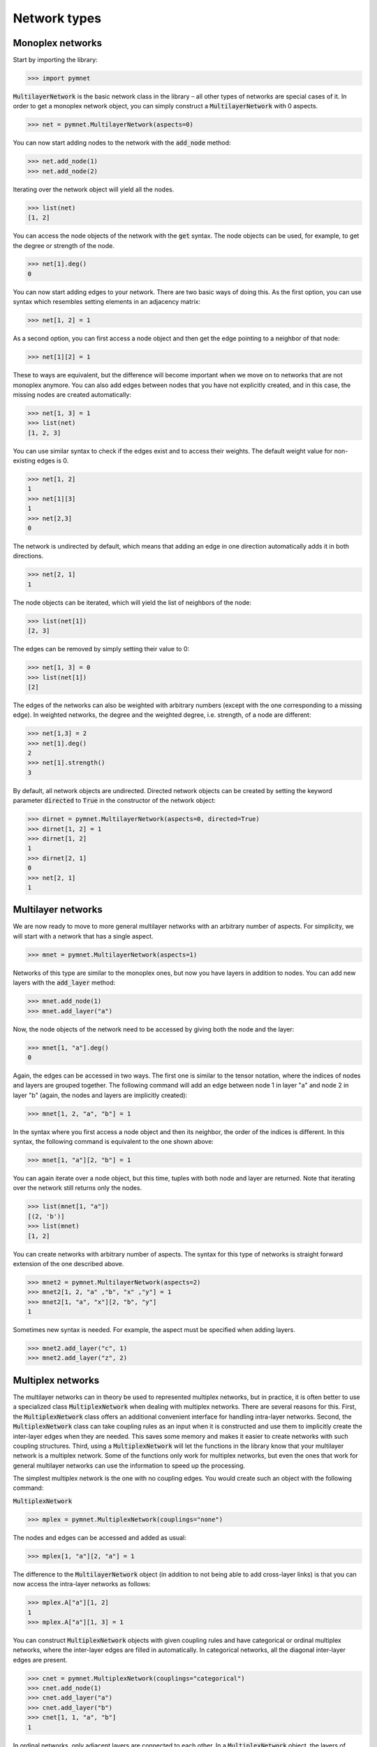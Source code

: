 Network types
=============

Monoplex networks
-----------------

Start by importing the library:

.. code-block:: python

    >>> import pymnet

:code:`MultilayerNetwork` is the basic network class in the library – all other types of networks are special cases of it. In order to get a monoplex network object, you can simply construct a :code:`MultilayerNetwork` with 0 aspects.

.. code-block:: python

    >>> net = pymnet.MultilayerNetwork(aspects=0)

You can now start adding nodes to the network with the :code:`add_node` method:

.. code-block:: python

    >>> net.add_node(1)
    >>> net.add_node(2)

Iterating over the network object will yield all the nodes.

.. code-block:: python

    >>> list(net)
    [1, 2]

You can access the node objects of the network with the :code:`get` syntax. The node objects can be used, for example, to get the degree or strength of the node.

.. code-block:: python

    >>> net[1].deg()
    0

You can now start adding edges to your network. There are two basic ways of doing this. As the first option, you can use syntax which resembles setting elements in an adjacency matrix:

.. code-block:: python

    >>> net[1, 2] = 1

As a second option, you can first access a node object and then get the edge pointing to a neighbor of that node:

.. code-block:: python

    >>> net[1][2] = 1

These to ways are equivalent, but the difference will become important when we move on to networks that are not monoplex anymore. You can also add edges between nodes that you have not explicitly created, and in this case, the missing nodes are created automatically:

.. code-block:: python

    >>> net[1, 3] = 1
    >>> list(net)
    [1, 2, 3]

You can use similar syntax to check if the edges exist and to access their weights. The default weight value for non-existing edges is 0.

.. code-block:: python

    >>> net[1, 2]
    1
    >>> net[1][3]
    1
    >>> net[2,3]
    0

The network is undirected by default, which means that adding an edge in one direction automatically adds it in both directions.

.. code-block:: python

    >>> net[2, 1]
    1

The node objects can be iterated, which will yield the list of neighbors of the node:

.. code-block:: python

    >>> list(net[1])
    [2, 3]

The edges can be removed by simply setting their value to 0:

.. code-block:: python

    >>> net[1, 3] = 0
    >>> list(net[1])
    [2]

The edges of the networks can also be weighted with arbitrary numbers (except with the one corresponding to a missing edge). In weighted networks,
the degree and the weighted degree, i.e. strength, of a node are different:

.. code-block:: python

    >>> net[1,3] = 2
    >>> net[1].deg()
    2
    >>> net[1].strength()
    3

By default, all network objects are undirected. Directed network objects can be created by setting the keyword parameter :code:`directed` to :code:`True` in the constructor of the network object:

.. code-block:: python

    >>> dirnet = pymnet.MultilayerNetwork(aspects=0, directed=True)
    >>> dirnet[1, 2] = 1
    >>> dirnet[1, 2]
    1
    >>> dirnet[2, 1]
    0
    >>> net[2, 1]
    1


Multilayer networks
-------------------

We are now ready to move to more general multilayer networks with an  arbitrary number of aspects. For simplicity, we will start with a network that has a single aspect.

.. code-block:: python

    >>> mnet = pymnet.MultilayerNetwork(aspects=1)

Networks of this type are similar to the monoplex ones, but now you have layers in addition to nodes. You can add new layers with the :code:`add_layer` method:

.. code-block:: python

    >>> mnet.add_node(1)
    >>> mnet.add_layer("a")

Now, the node objects of the network need to be accessed by giving both the node and the layer:

.. code-block:: python

    >>> mnet[1, "a"].deg()
    0

Again, the edges can be accessed in two ways. The first one is similar to the tensor notation, where the indices of nodes and layers are grouped together. The following command will add an edge between node 1 in layer "a" and node 2 in layer "b" (again, the nodes and layers are implicitly created):

.. code-block:: python

    >>> mnet[1, 2, "a", "b"] = 1

In the syntax where you first access a node object and then its neighbor, the order of the indices is different. In this syntax, the following command is equivalent to the one shown above:

.. code-block:: python

    >>> mnet[1, "a"][2, "b"] = 1

You can again iterate over a node object, but this time, tuples with both node and layer are returned. Note that iterating over the network still returns only the nodes.

.. code-block:: python

    >>> list(mnet[1, "a"])
    [(2, 'b')]
    >>> list(mnet)
    [1, 2]

You can create networks with arbitrary number of aspects. The syntax for this type of networks is straight forward extension of the one described above.

.. code-block:: python

    >>> mnet2 = pymnet.MultilayerNetwork(aspects=2)
    >>> mnet2[1, 2, "a" ,"b", "x" ,"y"] = 1
    >>> mnet2[1, "a", "x"][2, "b", "y"]
    1

Sometimes new syntax is needed. For example, the aspect must be specified when adding layers.

.. code-block:: python

    >>> mnet2.add_layer("c", 1)
    >>> mnet2.add_layer("z", 2)

.. more aspects
.. next: Slicing notation


Multiplex networks
------------------

The multilayer networks can in theory be used to represented multiplex networks, but in practice, it is often better to use a specialized class :code:`MultiplexNetwork` when dealing with multiplex networks.
There are several reasons for this. First, the :code:`MultiplexNetwork` class offers an additional convenient interface for handling intra-layer networks.
Second, the :code:`MultiplexNetwork` class can take coupling rules as an input when it is constructed and use them to implicitly create the inter-layer edges when they are needed. This saves some memory and makes it easier to create networks with such coupling structures.
Third, using a :code:`MultiplexNetwork` will let the functions in the library know that your multilayer network is a multiplex network. Some of the functions only work for multiplex networks, but even the ones that work for general multilayer networks can use the information to speed up the processing.

The simplest multiplex network is the one with no coupling edges. You would create such an object with the following command:

:code:`MultiplexNetwork`

>>> mplex = pymnet.MultiplexNetwork(couplings="none")

The nodes and edges can be accessed and added as usual:

.. code-block:: python

    >>> mplex[1, "a"][2, "a"] = 1

The difference to the :code:`MultilayerNetwork` object (in addition to not being able to add cross-layer links) is that you can now access the intra-layer networks as follows:

.. code-block:: python

    >>> mplex.A["a"][1, 2]
    1
    >>> mplex.A["a"][1, 3] = 1

You can construct :code:`MultiplexNetwork` objects with given coupling rules and have categorical or ordinal multiplex networks, where the inter-layer edges are filled in automatically.
In categorical networks, all the diagonal inter-layer edges are present.

.. code-block:: python

    >>> cnet = pymnet.MultiplexNetwork(couplings="categorical")
    >>> cnet.add_node(1)
    >>> cnet.add_layer("a")
    >>> cnet.add_layer("b")
    >>> cnet[1, 1, "a", "b"]
    1

In ordinal networks, only adjacent layers are connected to each other. In a :code:`MultiplexNetwork` object, the layers of ordinal aspects must be integers.

.. code-block:: python

    >>> onet = pymnet.MultiplexNetwork(couplings="ordinal")
    >>> onet.add_node("node")
    >>> onet.add_layer(1)
    >>> onet.add_layer(2)
    >>> onet.add_layer(3)
    >>> onet["node", "node", 1, 2]
    1
    >>> onet["node", "node", 1, 3]
    0

You can also give the coupling strength, i.e. the weight of the inter-layer edges, as a parameter

.. code-block:: python

    >>> cnet = pymnet.MultiplexNetwork(couplings=("categorical", 10))
    >>> cnet.add_node(1)
    >>> cnet.add_layer("a")
    >>> cnet.add_layer("b")
    >>> cnet[1, 1, "a", "b"]
    10

Multiplex networks with multiple aspects can be constructed by passing a list of coupling rules as the coupling parameter in the constructor. For example,
the following code constructs a multiplex network where the first aspect is categorical and the second is ordinal.

.. code-block:: python

    >>> conet = pymnet.MultiplexNetwork(couplings=["categorical", "ordinal"])
    >>> conet.add_node("node")
    >>> conet.add_layer("a", 1)
    >>> conet.add_layer("b", 1)
    >>> conet.add_layer(1, 2)
    >>> conet.add_layer(2, 2)
    >>> conet.add_layer(3, 2)
    >>> conet["node", "node", "a", "a", 1, 2]
    1.0

In this case, the intra-layer network must be accessed by giving a combination of layers.

.. code-block:: python

    >>> conet.A[("a", 1)]["node", "node2"] = 1

